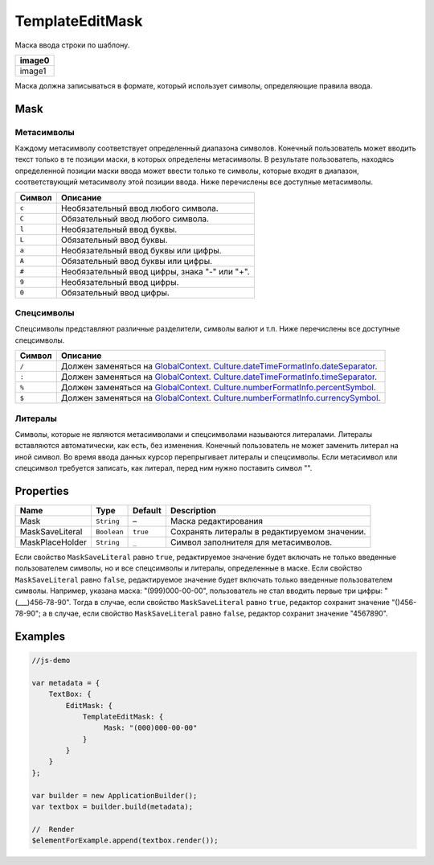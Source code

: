 TemplateEditMask
================

Маска ввода строки по шаблону.

.. list-table::
   :header-rows: 1

   * - image0
   * - image1


Маска должна записываться в формате, который использует символы,
определяющие правила ввода.

Mask
----

Метасимволы
~~~~~~~~~~~

Каждому метасимволу соответствует определенный диапазона символов.
Конечный пользователь может вводить текст только в те позиции маски, в
которых определены метасимволы. В результате пользователь, находясь
определенной позиции маски ввода может ввести только те символы, которые
входят в диапазон, соответствующий метасимволу этой позиции ввода. Ниже
перечислены все доступные метасимволы.

.. list-table::
   :header-rows: 1

   * - Символ
     - Описание
   * - ``c``
     - Необязательный ввод любого символа.
   * - ``C``
     - Обязательный ввод любого символа.
   * - ``l``
     - Необязательный ввод буквы.
   * - ``L``
     - Обязательный ввод буквы.
   * - ``a``
     - Необязательный ввод буквы или цифры.
   * - ``A``
     - Обязательный ввод буквы или цифры.
   * - ``#``
     - Необязательный ввод цифры, знака "-" или "+".
   * - ``9``
     - Необязательный ввод цифры.
   * - ``0``
     - Обязательный ввод цифры.


Спецсимволы
~~~~~~~~~~~

Спецсимволы представляют различные разделители, символы валют и т.п.
Ниже перечислены все доступные спецсимволы.

.. list-table::
   :header-rows: 1

   * - Символ
     - Описание
   * - ``/``
     - Должен заменяться на `GlobalContext <../../GlobalContext/>`__. `Culture.dateTimeFormatInfo.dateSeparator <../../Culture/Culture.dateTimeFormatInfo.html#dateseparator>`__.
   * - ``:``
     - Должен заменяться на `GlobalContext <../../GlobalContext/>`__. `Culture.dateTimeFormatInfo.timeSeparator <../../Culture/Culture.dateTimeFormatInfo.html#timeseparator>`__.
   * - ``%``
     - Должен заменяться на `GlobalContext <../../GlobalContext/>`__. `Culture.numberFormatInfo.percentSymbol <../../Culture/Culture.numberFormatInfo.html#percentsymbol>`__.
   * - ``$``
     - Должен заменяться на `GlobalContext <../../GlobalContext/>`__. `Culture.numberFormatInfo.currencySymbol <../../Culture/Culture.numberFormatInfo.html#currencysymbol>`__.


Литералы
~~~~~~~~

Символы, которые не являются метасимволами и спецсимволами называются
литералами. Литералы вставляются автоматически, как есть, без изменения.
Конечный пользователь не может заменить литерал на иной символ. Во время
ввода данных курсор перепрыгивает литералы и спецсимволы. Если
метасимвол или спецсимвол требуется записать, как литерал, перед ним
нужно поставить символ "".

Properties
----------

.. list-table::
   :header-rows: 1

   * - Name
     - Type
     - Default
     - Description
   * - Mask
     - ``String``
     - –
     - Маска редактирования
   * - MaskSaveLiteral
     - ``Boolean``
     - ``true``
     - Сохранять литералы в редактируемом значении.
   * - MaskPlaceHolder
     - ``String``
     - ``_``
     - Символ заполнителя для метасимволов.


Если свойство ``MaskSaveLiteral`` равно ``true``, редактируемое значение
будет включать не только введенные пользователем символы, но и все
спецсимволы и литералы, определенные в маске. Если свойство
``MaskSaveLiteral`` равно ``false``, редактируемое значение будет
включать только введенные пользователем символы. Например, указана
маска: "(999)000-00-00", пользователь не стал вводить первые три цифры:
"(\_\_\_)456-78-90". Тогда в случае, если свойство ``MaskSaveLiteral``
равно ``true``, редактор сохранит значение "()456-78-90"; а в случае,
если свойство ``MaskSaveLiteral`` равно ``false``, редактор сохранит
значение "4567890".

Examples
--------

.. code:: js

    //js-demo

    var metadata = {
        TextBox: {
            EditMask: {
                TemplateEditMask: {
                     Mask: "(000)000-00-00"
                }
            }
        }
    };

    var builder = new ApplicationBuilder();
    var textbox = builder.build(metadata);

    //  Render
    $elementForExample.append(textbox.render());

.. |image0| image:: ../assets/TemplateEditMask_Ex_00.png
.. |image1| image:: ../assets/TemplateEditMask_Ex_01.png

